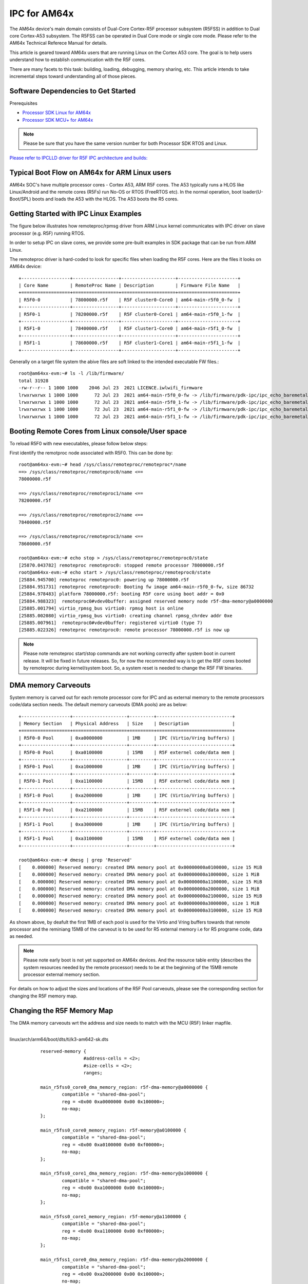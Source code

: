 IPC for AM64x 
=============

The AM64x device's main domain consists of Dual-Core Cortex-R5F processor
subsystem (R5FSS) in addition to Dual core Cortex-A53 subsystem.  The R5FSS can
be operated in Dual Core mode or single core mode. Please refer to the AM64x
Technical Referece Manual for details.

This article is geared toward AM64x users that are running Linux on the Cortex
A53 core. The goal is to help users understand how to establish communication
with the R5F cores.

There are many facets to this task: building, loading, debugging, memory
sharing, etc. This article intends to take incremental steps toward
understanding all of those pieces.

Software Dependencies to Get Started
------------------------------------

Prerequisites

-  `Processor SDK Linux for AM64x <|__SDK_DOWNLOAD_URL__|>`__
-  `Processor SDK MCU+ for
   AM64x <https://www.ti.com/tool/download/MCU-PLUS-SDK-AM64X>`__

.. note::
   Please be sure that you have the same version number
   for both Processor SDK RTOS and Linux.

`Please refer to IPCLLD driver for R5F IPC architecture and builds: <http://software-dl.ti.com/mcu-plus-sdk/esd/AM64X/latest/exports/docs/api_guide_am64x/IPC_GUIDE.html>`__

Typical Boot Flow on AM64x for ARM Linux users
----------------------------------------------

AM64x SOC's have multiple processor cores - Cortex A53, ARM R5F cores. The A53
typically runs a HLOS like Linux/Android and the remote cores (R5Fs) run No-OS
or RTOS (FreeRTOS etc). In the normal operation, boot loader(U-Boot/SPL) boots
and loads the A53 with the HLOS. The A53 boots the R5 cores.

.. Image:: /images/Normal-boot-a53.png

Getting Started with IPC Linux Examples
---------------------------------------

The figure below illustrates how remoteproc/rpmsg driver from ARM Linux
kernel communicates with IPC driver on slave processor (e.g. R5F) running RTOS.

.. Image:: /images/LinuxIPC_with_RTOS_Slave.png

In order to setup IPC on slave cores, we provide some pre-built examples
in SDK package that can be run from ARM Linux. 

The remoteproc driver is hard-coded to look for specific files when
loading the R5F cores. Here are the files it looks on AM64x device:
::

	+------------------+-----------------+--------------------+----------------------+
	| Core Name        | RemoteProc Name | Description        | Firmware File Name   |
	+==================+=================+====================+======================+
	| R5F0-0           | 78000000.r5f    | R5F cluster0-Core0 | am64-main-r5f0_0-fw  |
	+------------------+-----------------+--------------------+----------------------+
	| R5F0-1           | 78200000.r5f    | R5F cluster0-Core1 | am64-main-r5f0_1-fw  |
	+------------------+-----------------+--------------------+----------------------+
	| R5F1-0           | 78400000.r5f    | R5F cluster1-Core0 | am64-main-r5f1_0-fw  |
	+------------------+-----------------+--------------------+----------------------+
	| R5F1-1           | 78600000.r5f    | R5F cluster1-Core1 | am64-main-r5f1_1-fw  |
	+------------------+-----------------+--------------------+----------------------+

Generally on a target file system the abive files are soft linked to the
intended executable FW files.: 
::

	root@am64xx-evm:~# ls -l /lib/firmware/
	total 31928
	-rw-r--r-- 1 1000 1000    2046 Jul 23  2021 LICENCE.iwlwifi_firmware
	lrwxrwxrwx 1 1000 1000      72 Jul 23  2021 am64-main-r5f0_0-fw -> /lib/firmware/pdk-ipc/ipc_echo_baremetal_test_mcu1_0_release_strip.xer5f
	lrwxrwxrwx 1 1000 1000      72 Jul 23  2021 am64-main-r5f0_1-fw -> /lib/firmware/pdk-ipc/ipc_echo_baremetal_test_mcu1_1_release_strip.xer5f
	lrwxrwxrwx 1 1000 1000      72 Jul 23  2021 am64-main-r5f1_0-fw -> /lib/firmware/pdk-ipc/ipc_echo_baremetal_test_mcu2_0_release_strip.xer5f
	lrwxrwxrwx 1 1000 1000      72 Jul 23  2021 am64-main-r5f1_1-fw -> /lib/firmware/pdk-ipc/ipc_echo_baremetal_test_mcu2_1_release_strip.xer5f

Booting Remote Cores from Linux console/User space
--------------------------------------------------

To reload R5F0 with new executables, please follow below steps:

First identify the remotproc node associated with R5F0. This can be done by:
::

	root@am64xx-evm:~# head /sys/class/remoteproc/remoteproc*/name
	==> /sys/class/remoteproc/remoteproc0/name <==
	78000000.r5f

	==> /sys/class/remoteproc/remoteproc1/name <==
	78200000.r5f

	==> /sys/class/remoteproc/remoteproc2/name <==
	78400000.r5f

	==> /sys/class/remoteproc/remoteproc3/name <==
	78600000.r5f

	root@am64xx-evm:~# echo stop > /sys/class/remoteproc/remoteproc0/state                                                            
	[25870.043782] remoteproc remoteproc0: stopped remote processor 78000000.r5f                                                      
	root@am64xx-evm:~# echo start > /sys/class/remoteproc/remoteproc0/state                                                          
	[25884.945700] remoteproc remoteproc0: powering up 78000000.r5f                                                                  
	[25884.951731] remoteproc remoteproc0: Booting fw image am64-main-r5f0_0-fw, size 86732                                          
	[25884.978483] platform 78000000.r5f: booting R5F core using boot addr = 0x0                                                      
	[25884.988323]  remoteproc0#vdev0buffer: assigned reserved memory node r5f-dma-memory@a0000000                                    
	[25885.001794] virtio_rpmsg_bus virtio0: rpmsg host is online                                                                    
	[25885.002080] virtio_rpmsg_bus virtio0: creating channel rpmsg_chrdev addr 0xe                                                  
	[25885.007961]  remoteproc0#vdev0buffer: registered virtio0 (type 7)                                                              
	[25885.022326] remoteproc remoteproc0: remote processor 78000000.r5f is now up

.. note::
   Please note remoteproc start/stop commands are not working correctly after
   system boot in current release. It will be fixed in future releases.  So, for
   now the recommended way is to get the R5F cores booted by remoteproc during
   kernel/system boot. So, a system reset is needed to change the R5F FW
   binaries.

DMA memory Carveouts
--------------------

System memory is carved out for each remote processor core for IPC and as
external memory to the remote processors code/data section needs. The default
memory carveouts (DMA pools) are as below:
::

	+------------------+--------------------+---------+----------------------------+
	| Memory Section   | Physical Address   | Size    | Description                |
	+==================+====================+=========+============================+
	| R5F0-0 Pool      | 0xa0000000         | 1MB     | IPC (Virtio/Vring buffers) |
	+------------------+--------------------+---------+----------------------------+
	| R5F0-0 Pool      | 0xa0100000         | 15MB    | R5F externel code/data mem |
	+------------------+--------------------+---------+----------------------------+
	| R5F0-1 Pool      | 0xa1000000         | 1MB     | IPC (Virtio/Vring buffers) |
	+------------------+--------------------+---------+----------------------------+
	| R5F0-1 Pool      | 0xa1100000         | 15MB    | R5F externel code/data mem |
	+------------------+--------------------+---------+----------------------------+
	| R5F1-0 Pool      | 0xa2000000         | 1MB     | IPC (Virtio/Vring buffers) |
	+------------------+--------------------+---------+----------------------------+
	| R5F1-0 Pool      | 0xa2100000         | 15MB    | R5F externel code/data mem |
	+------------------+--------------------+---------+----------------------------+
	| R5F1-1 Pool      | 0xa3000000         | 1MB     | IPC (Virtio/Vring buffers) |
	+------------------+--------------------+---------+----------------------------+
	| R5F1-1 Pool      | 0xa3100000         | 15MB    | R5F externel code/data mem |
	+------------------+--------------------+---------+----------------------------+

	root@am64xx-evm:~# dmesg | grep 'Reserved'  
	[    0.000000] Reserved memory: created DMA memory pool at 0x00000000a0100000, size 15 MiB
	[    0.000000] Reserved memory: created DMA memory pool at 0x00000000a1000000, size 1 MiB
	[    0.000000] Reserved memory: created DMA memory pool at 0x00000000a1100000, size 15 MiB
	[    0.000000] Reserved memory: created DMA memory pool at 0x00000000a2000000, size 1 MiB
	[    0.000000] Reserved memory: created DMA memory pool at 0x00000000a2100000, size 15 MiB
	[    0.000000] Reserved memory: created DMA memory pool at 0x00000000a3000000, size 1 MiB
	[    0.000000] Reserved memory: created DMA memory pool at 0x00000000a3100000, size 15 MiB

As shown above, by deafult the first 1MB of each pool is used for the Virtio and
Vring buffers towards that remote processor and the reminiang 15MB of the
carveout is to be used for R5 external memory i.e for R5 programe code, data as
needed.

.. note::
    Please note early boot is not yet supported on AM64x devices. And the
    resource table entity (describes the system resources needed by the remote
    processor) needs to be at the beginning of the 15MB remote processor
    external memory section.


For details on how to adjust the sizes and locations of the R5F Pool
carveouts, please see the corresponding section for changing the R5F memory map.

Changing the R5F Memory Map
---------------------------

The DMA memory carveouts wrt the address and size needs to match with the MCU (R5F) linker mapfile.

| 
| linux/arch/arm64/boot/dts/ti/k3-am642-sk.dts

::

		reserved-memory {
				#address-cells = <2>;
				#size-cells = <2>;
				ranges;

		main_r5fss0_core0_dma_memory_region: r5f-dma-memory@a0000000 {
			compatible = "shared-dma-pool";
			reg = <0x00 0xa0000000 0x00 0x100000>;
			no-map;
		};

		main_r5fss0_core0_memory_region: r5f-memory@a0100000 {
			compatible = "shared-dma-pool";
			reg = <0x00 0xa0100000 0x00 0xf00000>;
			no-map;
		};

		main_r5fss0_core1_dma_memory_region: r5f-dma-memory@a1000000 {
			compatible = "shared-dma-pool";
			reg = <0x00 0xa1000000 0x00 0x100000>;
			no-map;
		};

		main_r5fss0_core1_memory_region: r5f-memory@a1100000 {
			compatible = "shared-dma-pool";
			reg = <0x00 0xa1100000 0x00 0xf00000>;
			no-map;
		};

		main_r5fss1_core0_dma_memory_region: r5f-dma-memory@a2000000 {
			compatible = "shared-dma-pool";
			reg = <0x00 0xa2000000 0x00 0x100000>;
			no-map;
		};

		main_r5fss1_core0_memory_region: r5f-memory@a2100000 {
			compatible = "shared-dma-pool";
			reg = <0x00 0xa2100000 0x00 0xf00000>;
			no-map;
		};

		main_r5fss1_core1_dma_memory_region: r5f-dma-memory@a3000000 {
			compatible = "shared-dma-pool";
			reg = <0x00 0xa3000000 0x00 0x100000>;
			no-map;
		};

		main_r5fss1_core1_memory_region: r5f-memory@a3100000 {
			compatible = "shared-dma-pool";
			reg = <0x00 0xa3100000 0x00 0xf00000>;
			no-map;
		};
	};

.. warning:: Be careful not to overlap carveouts!

RPMsg Char Driver
-----------------   

The below picture depicts the kernel driver components and the user space device
model for using RPMsg Char driver for communicating with the remote processor.

.. Image:: /images/RPMsgstack-linux.png

The RPMsg char driver exposes RPMsg endpoints to user-space processes. Multiple
user-sapce applications can use one RPMsg device uniquely by requesting
different interactions with the remore service. The RPMsg char driver supports
the creation of multiple endpoints for each probed RPMsg char device, enbaling
the use of the same device for different instances.

Each created endpoint device shows up as a single character device in /dev.

The RPMsg bus sits on top of the VirtIO bus. Each virtio name service
announcement message creates a new RPMsg device, which is supposed to bind to a
RPMsg driver. RPMsg devices are created dynamically:
    
The remote processor announces the existence of a remote RPMsg service by
sending a name service announcement message containing the name of the service
(i.e. name of the device), source and destination addresses. The message is
handled by the RPMsg bus, which dynamically creates and registers an RPMsg
device which represents the remote service. As soon as a relevant RPMsg driver
is registered, it is immediately probed by the bus and the two sides can start
exchanging messages.

The control interface
    The RPMsg char driver provides control interface (in the form of a character
    device under /dev/rpmsg_ctrlX) allowing user-space to export an endpoint
    interface for each exposed endpoint. The control interface provides a
    dedicated ioctl to create an endpoint device.

ti-rpmsg-char library
---------------------
A thin userspace rpmsg char library is provided abstracting the rpmsg char
driver usage from userspace. This library provides an easy means to identify and
open rpmsg character devices created by the kernel rpmsg-char driver.

This library support TI K3 family of devices i.e AM65x, AM64x, J721E and J7200
SoCs.

The library provides 4 basic APIs wrapping all the rpmsg char driver calls.
`Please check documentation in 'include/ti_rpmsg_char.h' for details.
<https://git.ti.com/cgit/rpmsg/ti-rpmsg-char/tree/include/ti_rpmsg_char.h>`__.

rpmsg_char_init()
    This function checks that the needed kernel drivers (remoteproc. rpmsg,
    virtio) are installed and accessible from the user space. Further it
    also checks the SoC device supports the requested remote processor.

rpmsg_char_exit()
    This function finalizes and performs all the de-initialization and any
    cleanup on the library. This is the last function that needs to be invoked
    after all usage is done as part of the application's cleanup. This only need
    to be invoked once in an application, there is no reference counting. The
    function also needs to be invoked in any application's signal handlers to
    perform the necessary cleanup of stale rpmsg endpoint devices.

rpmsg_char_open()
    Function to create and access a rpmsg endpoint device for a given rpmsg
    device.

rpmsg_char_close()
    Function to close and delete a previously created local endpoint
 
`All remote proc ids are defined in rproc_id.h <https://git.ti.com/cgit/rpmsg/ti-rpmsg-char/tree/include/rproc_id.h>`__

The below table lists the device enumerations as defined in the rpmsg_char_library. The validiaty of the enumerations wrt AM64x is also specified.
::	

	+------------------+--------------------+---------+-----------------------------------+
	| Enumeration ID   | Device Name        | Valid   | Description                       |
	+==================+====================+=========+===================================+
	| R5F_MCU0_0       |N/A                 | No      | R5F SS in MCU domain              |
	+------------------+--------------------+---------+-----------------------------------+
	| R5F_MCU0_1       |N/A                 | No      | R5F SS in MCU domain              |
	+------------------+--------------------+---------+-----------------------------------+
	| R5F_MAIN0_0      | 78000000.r5f       | Yes     | R5F Cluster0 Core0 in Main Domain |
	+------------------+--------------------+---------+-----------------------------------+
	| R5F_MAIN0_1      | 78200000.r5f       | Yes     | R5F Cluster0 Core1 in Main Domain |
	+------------------+--------------------+---------+-----------------------------------+
	| R5F_MAIN1_0      | 78400000.r5f       | Yes     | R5F Cluster1 Core0 in Main Domain |
	+------------------+--------------------+---------+-----------------------------------+
	| R5F_MAIN1_1      | 78600000.r5f       | Yes     | R5F Cluster1 Core1 in Main Domain |
	+------------------+--------------------+---------+-----------------------------------+
	| DSP_C66_0        |N/A                 | No      | C66 DSP                           |
	+------------------+--------------------+---------+-----------------------------------+
	| DSP_C66_1        |N/A                 | No      | C66 DSP                           |
	+------------------+--------------------+---------+-----------------------------------+
	| DSP_C71_0        |N/A                 | No      | C71 DSP                           |
	+------------------+--------------------+---------+-----------------------------------+

.. note::
	The R5F clusters on AM64x can be in either single core or dual core mode. In dual core mode enumerations 'R5F_MAIN0_1 and R5F_MAIN1_1' are not valid.

RPMsg examples:
---------------

RPMsg user space example
::

	root@am64xx-evm:~# rpmsg_char_simple 
	_rpmsg_char_find_rproc: SoC doesn't have rproc id 0
	Can't create an endpoint device: Success
	TEST STATUS: FAILED
	root@am64xx-evm:~# rpmsg_char_simple -h
	rpmsg_char_simple: invalid option -- 'h'
	Usage: rpmsg_char_simple [-r <rproc_id>] [-n <num_msgs>] [-d <rpmsg_dev_name] [-p <remote_endpt]
			Defaults: rproc_id: 0 num_msgs: 100 rpmsg_dev_name: NULL remote_endpt: 14

	root@am64xx-evm:~# rpmsg_char_simple -r 2 -n 10                                                                                                  
	Created endpt device rpmsg-char-2-1027, fd = 3 port = 1025
	Exchanging 10 messages with rpmsg device ti.ipc4.ping-pong on rproc id 2 ...

	Sending message #0: hello there 0!
	Receiving message #0: hello there 0!
	Sending message #1: hello there 1!
	Receiving message #1: hello there 1!
	Sending message #2: hello there 2!
	Receiving message #2: hello there 2!
	Sending message #3: hello there 3!
	Receiving message #3: hello there 3!
	Sending message #4: hello there 4!
	Receiving message #4: hello there 4!
	Sending message #5: hello there 5!
	Receiving message #5: hello there 5!
	Sending message #6: hello there 6!
	Receiving message #6: hello there 6!
	Sending message #7: hello there 7!
	Receiving message #7: hello there 7!
	Sending message #8: hello there 8!
	Receiving message #8: hello there 8!
	Sending message #9: hello there 9!
	Receiving message #9: hello there 9!

	Communicated 10 messages successfully on rpmsg-char-2-1027

RPMsg kernel space example
::

	root@am64xx-evm:~# modprobe rpmsg_client_sample count=10
	[  192.754123] rpmsg_client_sample virtio0.ti.ipc4.ping-pong.-1.13: new channel: 0x400 -> 0xd!
	[  192.762614] rpmsg_client_sample virtio0.ti.ipc4.ping-pong.-1.13: incoming msg 1 (src: 0xd)
	[  192.767945] rpmsg_client_sample virtio1.ti.ipc4.ping-pong.-1.13: new channel: 0x400 -> 0xd!
	[  192.778102] rpmsg_client_sample virtio0.ti.ipc4.ping-pong.-1.13: incoming msg 2 (src: 0xd)
	[  192.787125] rpmsg_client_sample virtio2.ti.ipc4.ping-pong.-1.13: new channel: 0x400 -> 0xd!
	[  192.793103] rpmsg_client_sample virtio0.ti.ipc4.ping-pong.-1.13: incoming msg 3 (src: 0xd)
	[  192.799752] rpmsg_client_sample virtio3.ti.ipc4.ping-pong.-1.13: new channel: 0x400 -> 0xd!
	[  192.809324] rpmsg_client_sample virtio0.ti.ipc4.ping-pong.-1.13: incoming msg 4 (src: 0xd)
	[  192.823064] rpmsg_client_sample virtio0.ti.ipc4.ping-pong.-1.13: incoming msg 5 (src: 0xd)
	[  192.833132] rpmsg_client_sample virtio0.ti.ipc4.ping-pong.-1.13: incoming msg 6 (src: 0xd)
	[  192.843179] rpmsg_client_sample virtio0.ti.ipc4.ping-pong.-1.13: incoming msg 7 (src: 0xd)
	[  192.853170] rpmsg_client_sample virtio0.ti.ipc4.ping-pong.-1.13: incoming msg 8 (src: 0xd)
	[  192.863228] rpmsg_client_sample virtio0.ti.ipc4.ping-pong.-1.13: incoming msg 9 (src: 0xd)
	[  192.873335] rpmsg_client_sample virtio0.ti.ipc4.ping-pong.-1.13: incoming msg 10 (src: 0xd)
	[  192.883392] rpmsg_client_sample virtio0.ti.ipc4.ping-pong.-1.13: goodbye!
	[  192.891964] rpmsg_client_sample virtio1.ti.ipc4.ping-pong.-1.13: incoming msg 1 (src: 0xd)
	[  192.902022] rpmsg_client_sample virtio1.ti.ipc4.ping-pong.-1.13: incoming msg 2 (src: 0xd)
	[  192.912136] rpmsg_client_sample virtio1.ti.ipc4.ping-pong.-1.13: incoming msg 3 (src: 0xd)
	[  192.922181] rpmsg_client_sample virtio1.ti.ipc4.ping-pong.-1.13: incoming msg 4 (src: 0xd)
	[  192.932270] rpmsg_client_sample virtio1.ti.ipc4.ping-pong.-1.13: incoming msg 5 (src: 0xd)
	[  192.942319] rpmsg_client_sample virtio1.ti.ipc4.ping-pong.-1.13: incoming msg 6 (src: 0xd)
	[  192.952403] rpmsg_client_sample virtio1.ti.ipc4.ping-pong.-1.13: incoming msg 7 (src: 0xd)
	[  192.962433] rpmsg_client_sample virtio1.ti.ipc4.ping-pong.-1.13: incoming msg 8 (src: 0xd)
	[  192.972538] rpmsg_client_sample virtio1.ti.ipc4.ping-pong.-1.13: incoming msg 9 (src: 0xd)
	[  192.982616] rpmsg_client_sample virtio1.ti.ipc4.ping-pong.-1.13: incoming msg 10 (src: 0xd)
	[  192.992836] rpmsg_client_sample virtio1.ti.ipc4.ping-pong.-1.13: goodbye!
	[  193.001472] rpmsg_client_sample virtio2.ti.ipc4.ping-pong.-1.13: incoming msg 1 (src: 0xd)
	[  193.011614] rpmsg_client_sample virtio2.ti.ipc4.ping-pong.-1.13: incoming msg 2 (src: 0xd)
	[  193.020184] rpmsg_client_sample virtio2.ti.ipc4.ping-pong.-1.13: incoming msg 3 (src: 0xd)
	[  193.028628] rpmsg_client_sample virtio2.ti.ipc4.ping-pong.-1.13: incoming msg 4 (src: 0xd)
	[  193.037089] rpmsg_client_sample virtio2.ti.ipc4.ping-pong.-1.13: incoming msg 5 (src: 0xd)
	[  193.045484] rpmsg_client_sample virtio2.ti.ipc4.ping-pong.-1.13: incoming msg 6 (src: 0xd)
	[  193.053874] rpmsg_client_sample virtio2.ti.ipc4.ping-pong.-1.13: incoming msg 7 (src: 0xd)
	[  193.062261] rpmsg_client_sample virtio2.ti.ipc4.ping-pong.-1.13: incoming msg 8 (src: 0xd)
	[  193.070614] rpmsg_client_sample virtio2.ti.ipc4.ping-pong.-1.13: incoming msg 9 (src: 0xd)
	[  193.079000] rpmsg_client_sample virtio2.ti.ipc4.ping-pong.-1.13: incoming msg 10 (src: 0xd)
	[  193.087397] rpmsg_client_sample virtio2.ti.ipc4.ping-pong.-1.13: goodbye!
	[  193.094355] rpmsg_client_sample virtio3.ti.ipc4.ping-pong.-1.13: incoming msg 1 (src: 0xd)
	[  193.102729] rpmsg_client_sample virtio3.ti.ipc4.ping-pong.-1.13: incoming msg 2 (src: 0xd)
	[  193.111134] rpmsg_client_sample virtio3.ti.ipc4.ping-pong.-1.13: incoming msg 3 (src: 0xd)
	[  193.119512] rpmsg_client_sample virtio3.ti.ipc4.ping-pong.-1.13: incoming msg 4 (src: 0xd)
	[  193.127928] rpmsg_client_sample virtio3.ti.ipc4.ping-pong.-1.13: incoming msg 5 (src: 0xd)
	[  193.136292] rpmsg_client_sample virtio3.ti.ipc4.ping-pong.-1.13: incoming msg 6 (src: 0xd)
	[  193.144761] rpmsg_client_sample virtio3.ti.ipc4.ping-pong.-1.13: incoming msg 7 (src: 0xd)
	[  193.153207] rpmsg_client_sample virtio3.ti.ipc4.ping-pong.-1.13: incoming msg 8 (src: 0xd)
	[  193.161691] rpmsg_client_sample virtio3.ti.ipc4.ping-pong.-1.13: incoming msg 9 (src: 0xd)
	[  193.170119] rpmsg_client_sample virtio3.ti.ipc4.ping-pong.-1.13: incoming msg 10 (src: 0xd)
	[  193.178632] rpmsg_client_sample virtio3.ti.ipc4.ping-pong.-1.13: goodbye!

